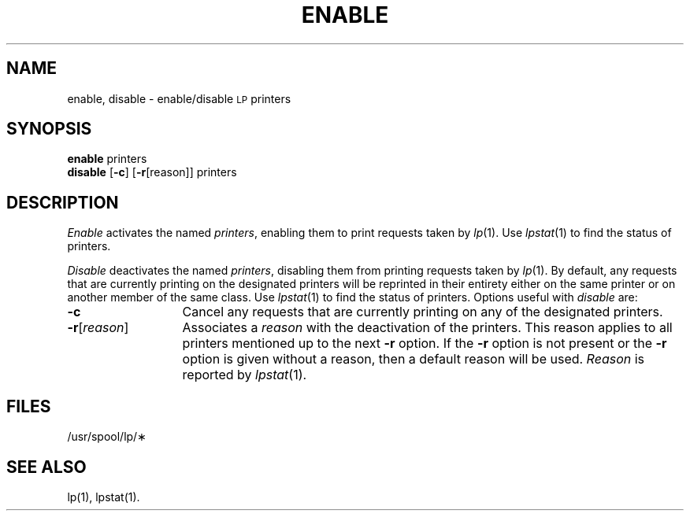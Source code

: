 '\"macro stdmacro
.TH ENABLE 1
.SH NAME
enable, disable \- enable/disable \s-1LP\s+1 printers
.SH SYNOPSIS
.B enable
.RB printers
.br
.B disable
.RB [\| \-c \|]
.RB [\| \-r [\|reason\|]\|]
.RB printers
.SH DESCRIPTION
.I Enable\^
activates the named
.IR printers ,
enabling them
to print requests
taken by
.IR lp\^ (1).
Use
.IR lpstat\^ (1)
to find the status of printers.
.PP
.I Disable\^
deactivates the named
.IR printers ,
disabling them
from printing requests
taken by
.IR lp\^ (1).
By default,
any requests
that are currently printing
on the designated printers
will be reprinted
in their entirety
either on the same printer
or on another member
of the same class.
Use
.IR lpstat\^ (1)
to find the status of printers.
Options useful with
.I disable\^
are:
.TP "\w'\-r\^[\|reason\|]\ \ \ 'u"
.B \-c
Cancel any requests
that are currently printing
on any of the designated printers.
.TP
.BR \-r\^ [\|\f2reason\fP\|]
Associates a
.I reason\^
with the deactivation
of the printers.
This reason
applies to all printers
mentioned up to
the next
.B \-r
option.
If the
.B \-r
option is not present
or the
.B \-r
option is given
without a reason,
then a default reason
will be used.
.I Reason\^
is reported by
.IR lpstat\^ (1).
.SH FILES
/usr/spool/lp/\(**
.SH SEE ALSO
lp(1),
lpstat(1).
.\"	@(#)enable.1	5.1 of 10/31/83
